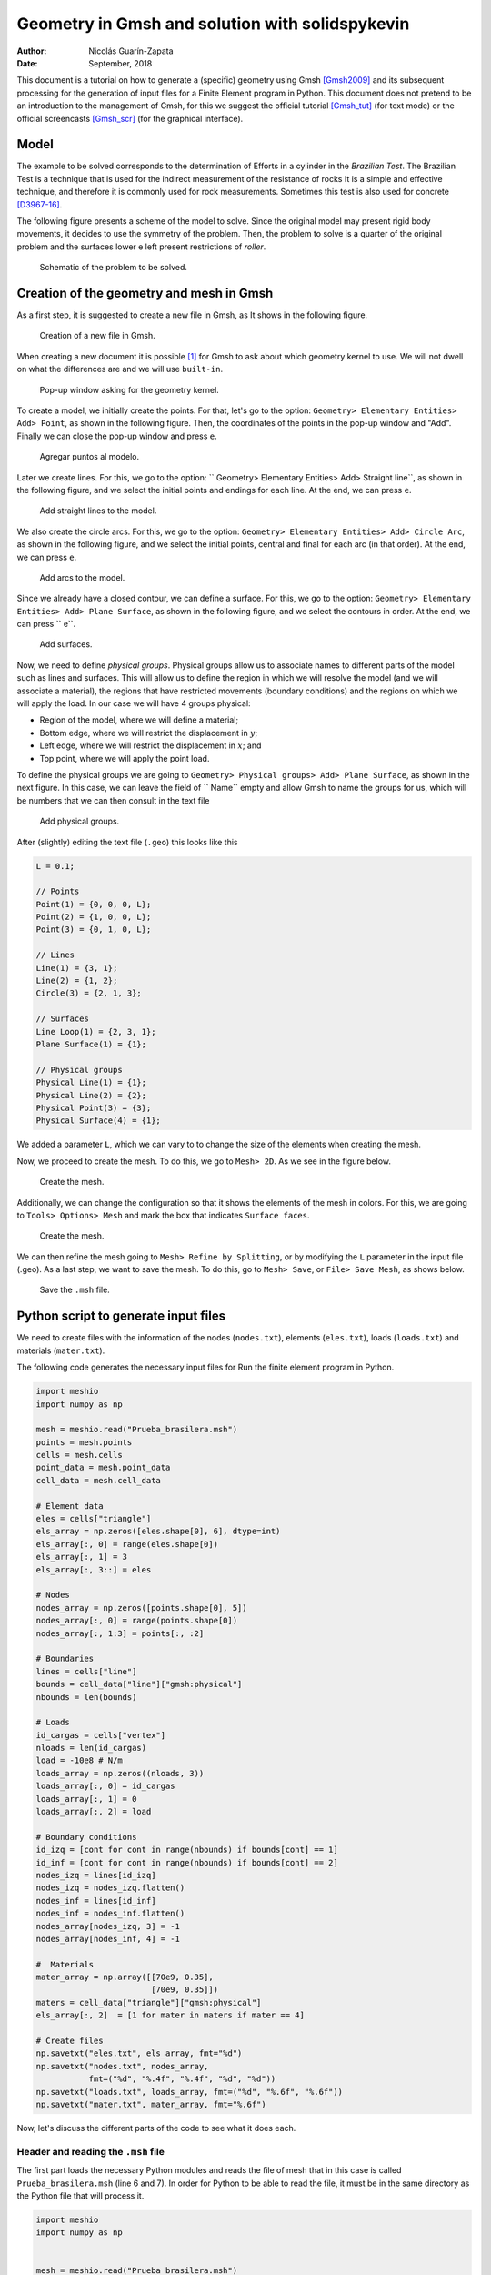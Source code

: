 ==========================================================================
Geometry in Gmsh and solution with solidspykevin
==========================================================================

:Author: Nicolás Guarín-Zapata
:Date: September, 2018

This document is a tutorial on how to generate a (specific) geometry
using Gmsh [Gmsh2009]_ and its subsequent processing for the generation
of input files for a Finite Element program in Python. This document
does not pretend to be an introduction to the management of Gmsh,
for this we suggest the official tutorial [Gmsh_tut]_
(for text mode) or the official screencasts [Gmsh_scr]_
(for the graphical interface).

Model
=====

The example to be solved corresponds to the determination of
Efforts in a cylinder in the *Brazilian Test*. The Brazilian Test
is a technique that is used for the indirect measurement of the resistance of
rocks It is a simple and effective technique, and therefore it is commonly used
for rock measurements. Sometimes this test is also used
for concrete [D3967-16]_.

The following figure presents a scheme of the model to solve. Since the
original model may present rigid body movements, it
decides to use the symmetry of the problem. Then, the problem to
solve is a quarter of the original problem and the surfaces lower e
left present restrictions of *roller*.

.. figure:: img/Prueba_brasilera.svg
   :alt: Schematic of the problem to be solved.
   :width: 400 px

   Schematic of the problem to be solved.

Creation of the geometry and mesh in Gmsh
=========================================

As a first step, it is suggested to create a new file in Gmsh, as
It shows in the following figure.

.. figure:: img/Nuevo_archivo.png
   :alt: Creation of a new file in Gmsh.
   :width: 800 px

   Creation of a new file in Gmsh.

When creating a new document it is possible [1]_ for Gmsh to ask about which
geometry kernel to use. We will not dwell on what the differences are
and we will use ``built-in``.

.. figure:: img/Motor_geometrico.png
   :alt: Pop-up window asking for the geometry kernel.
   :width: 400 px

   Pop-up window asking for the geometry kernel.

To create a model, we initially create the points. For that, let's go
to the option: ``Geometry> Elementary Entities> Add> Point``, as
shown in the following figure. Then, the coordinates of the
points in the pop-up window and "Add". Finally we can close the
pop-up window and press ``e``.

.. figure:: img/Agregar_puntos.png
   :alt: Agregar puntos al modelo.
   :width: 800 px

   Agregar puntos al modelo.

Later we create lines. For this, we go to the option:
`` Geometry> Elementary Entities> Add> Straight line``, as
shown in the following figure, and we select the initial points and
endings for each line. At the end, we can press ``e``.

.. figure:: img/Agregar_lineas.png
   :alt: Add straight lines to the model.
   :width: 800 px

   Add straight lines to the model.

We also create the circle arcs. For this, we go to the
option: ``Geometry> Elementary Entities> Add> Circle Arc``, as
shown in the following figure, and we select the initial points,
central and final for each arc (in that order). At the end, we can
press ``e``.

.. figure:: img/Agregar_arcos.png
   :alt: Add arcs to the model.
   :width: 800 px

   Add arcs to the model.

Since we already have a closed contour, we can define a surface.
For this, we go to the option:
``Geometry> Elementary Entities> Add> Plane Surface``, as
shown in the following figure, and we select the contours in order.
At the end, we can press `` e``.

.. figure:: img/Agregar_superficie.png
   :alt: Add surfaces.
   :width: 800 px

   Add surfaces.

Now, we need to define *physical groups*. Physical groups allow us to
associate names to different parts of the model such as lines and
surfaces. This will allow us to define the region in which we will resolve
the model (and we will associate a material), the regions that have
restricted movements (boundary conditions) and the regions
on which we will apply the load. In our case we will have 4 groups
physical:

- Region of the model, where we will define a material;

- Bottom edge, where we will restrict the displacement in :math:`y`;

- Left edge, where we will restrict the displacement in :math:`x`; and

- Top point, where we will apply the point load.

To define the physical groups we are going to
``Geometry> Physical groups> Add> Plane Surface``, as shown in the
next figure. In this case, we can leave the field of `` Name`` empty
and allow Gmsh to name the groups for us, which will be
numbers that we can then consult in the text file

.. figure:: img/Agregar_linea_fisica.png
   :alt: Add physical groups.
   :width: 800 px

   Add physical groups.

After (slightly) editing the text file (``.geo``) this looks like this

.. code:: C

  L = 0.1;

  // Points
  Point(1) = {0, 0, 0, L};
  Point(2) = {1, 0, 0, L};
  Point(3) = {0, 1, 0, L};

  // Lines
  Line(1) = {3, 1};
  Line(2) = {1, 2};
  Circle(3) = {2, 1, 3};

  // Surfaces
  Line Loop(1) = {2, 3, 1};
  Plane Surface(1) = {1};

  // Physical groups
  Physical Line(1) = {1};
  Physical Line(2) = {2};
  Physical Point(3) = {3};
  Physical Surface(4) = {1};

We added a parameter ``L``, which we can vary to
to change the size of the elements when creating the
mesh.

Now, we proceed to create the mesh. To do this, we go to ``Mesh> 2D``.
As we see in the figure below.

.. figure:: img/Mallar_2D.png
   :alt: Create the mesh.
   :width: 800 px

   Create the mesh.

Additionally, we can change the configuration so that it shows the elements
of the mesh in colors. For this, we are going to
``Tools> Options> Mesh`` and mark the box that indicates
``Surface faces``.

.. figure:: img/Ver_superficie_malla.png
   :alt: Create the mesh.
   :width: 800 px

   Create the mesh.

We can then refine the mesh going to
``Mesh> Refine by Splitting``, or by modifying the ``L`` parameter in the
input file (.geo). As a last step, we want to save the mesh.
To do this, go to ``Mesh> Save``, or ``File> Save Mesh``, as
shows below.

.. figure:: img/Guardar_malla.png
   :alt: Save the ``.msh`` file.
   :width: 800 px

   Save the ``.msh`` file.

Python script to generate input files
=====================================

We need to create files with the information of the nodes (``nodes.txt``),
elements (``eles.txt``), loads (``loads.txt``) and materials
(``mater.txt``).

The following code generates the necessary input files for
Run the finite element program in Python.

.. code-block:: python

  import meshio
  import numpy as np

  mesh = meshio.read("Prueba_brasilera.msh")
  points = mesh.points
  cells = mesh.cells
  point_data = mesh.point_data
  cell_data = mesh.cell_data

  # Element data
  eles = cells["triangle"]
  els_array = np.zeros([eles.shape[0], 6], dtype=int)
  els_array[:, 0] = range(eles.shape[0])
  els_array[:, 1] = 3
  els_array[:, 3::] = eles

  # Nodes
  nodes_array = np.zeros([points.shape[0], 5])
  nodes_array[:, 0] = range(points.shape[0])
  nodes_array[:, 1:3] = points[:, :2]

  # Boundaries
  lines = cells["line"]
  bounds = cell_data["line"]["gmsh:physical"]
  nbounds = len(bounds)

  # Loads
  id_cargas = cells["vertex"]
  nloads = len(id_cargas)
  load = -10e8 # N/m
  loads_array = np.zeros((nloads, 3))
  loads_array[:, 0] = id_cargas
  loads_array[:, 1] = 0
  loads_array[:, 2] = load

  # Boundary conditions
  id_izq = [cont for cont in range(nbounds) if bounds[cont] == 1]
  id_inf = [cont for cont in range(nbounds) if bounds[cont] == 2]
  nodes_izq = lines[id_izq]
  nodes_izq = nodes_izq.flatten()
  nodes_inf = lines[id_inf]
  nodes_inf = nodes_inf.flatten()
  nodes_array[nodes_izq, 3] = -1
  nodes_array[nodes_inf, 4] = -1

  #  Materials
  mater_array = np.array([[70e9, 0.35],
                          [70e9, 0.35]])
  maters = cell_data["triangle"]["gmsh:physical"]
  els_array[:, 2]  = [1 for mater in maters if mater == 4]

  # Create files
  np.savetxt("eles.txt", els_array, fmt="%d")
  np.savetxt("nodes.txt", nodes_array,
             fmt=("%d", "%.4f", "%.4f", "%d", "%d"))
  np.savetxt("loads.txt", loads_array, fmt=("%d", "%.6f", "%.6f"))
  np.savetxt("mater.txt", mater_array, fmt="%.6f")


Now, let's discuss the different parts of the code to see what it does
each.

Header and reading the ``.msh`` file
------------------------------------

The first part loads the necessary Python modules and reads the file
of mesh that in this case is called ``Prueba_brasilera.msh`` (line 6 and
7). In order for Python to be able to read the file, it must be in the
same directory as the Python file that will process it.

.. code:: python

  import meshio
  import numpy as np


  mesh = meshio.read("Prueba_brasilera.msh")
  points = mesh.points
  cells = mesh.cells
  point_data = mesh.point_data
  cell_data = mesh.cell_data

Element data
------------

The next section of the code creates the data for elements. The line
18 creates a variable `` eles`` with the information of the nodes that
make up each triangle. Line 11 creates an array (filled with zeros)
with the number of rows equal to the number of elements
(``eles.shape[0]``) and 6 columns [2]_. Then we assign a number to
each element, what we do on line 12 with ``range(eles.shape[0])``
and this we assign to column 0. All
elements are triangles, that's why we should put 3 in column 1. Last,
in this section, we assign the nodes of each element to the array
with (line 19), and this assignment is made from column 3 to
final with ``els_array[:, 3::]``.

.. code:: python

  # Element data
  eles = cells["triangle"]
  els_array = np.zeros([eles.shape[0], 6], dtype=int)
  els_array[:, 0] = range(eles.shape[0])
  els_array[:, 1] = 3
  els_array[:, 3::] = eles

Nodes data
----------

In the next section we create the information related to the
nodes. To do this, on line 17 we created an array ``nodes_array``
with 5 columns and as many rows as there are points in the model
(``points.shape[0]``). Then, we assign the
element type on line 18. And finally, we assign the
information on the coordinates of the nodes on line 19 with
``nodes_array[:, 1:3] = points[:, :2]``, where we are adding the
information in columns 1 and 2.

.. code:: python

  # Nodes
  nodes_array = np.zeros([points.shape[0], 5])
  nodes_array[:, 0] = range(points.shape[0])
  nodes_array[:, 1:3] = points[:, :2]

Boundary data
-------------

In the next section we find the line information. For this,
we read the ``cells`` information in position ``line`` [3]_
(line 22). The array ``lines``
will then have the information of the nodes that form each
line that is on the border of the model. Then, we read the information
of the physical lines (line 23), and we calculate how many lines belong
to the physical lines (line 24).

.. code:: python

  # Boundaries
  lines = cells["line"]
  bounds = cell_data["line"]["gmsh:physical"]
  nbounds = len(bounds)

Load data
---------

In the next section we must define the information of loads.
In this case, the loads are assigned in a single point that we define as a
physical group. On line 27 we read the nodes (in this case, one).
Then, we create an array that has as many rows as loads (``nloads``) and 3
columns Assign the number of the node to which each load belongs
(line 31), the charges in :math: `x` (line 32) and the loads in :math:`y` and
(line 33)

.. code:: python

  # Loads
  id_cargas = cells["vertex"]
  nloads = len(id_cargas)
  load = -10e8 # N/m
  loads_array = np.zeros((nloads, 3))
  loads_array[:, 0] = id_cargas
  loads_array[:, 1] = 0
  loads_array[:, 2] = load

Boundary conditions
-------------------

Now, we will proceed to apply the boundary conditions, that is, the
model regions that have restrictions on displacements.
Initially, we identify which lines have an identifier 1
(which would be the left side) with

.. code:: python

  id_izq = [cont for cont in range(nbounds) if bounds[cont] == 1]

This creates a list with the numbers (``cont``) for which the
condition (``bounds[cont] == 1``). On line 46 we get the nodes that belong to
these lines, however, this array has as many rows as lines
on the left side and two columns. First we return this array as
a one-dimensional array with ``nodes_izq.flatten()``. Later, on line 42,
we assign the value of -1 in the third column of the array for
nodes that belong to the left side. In the same way, this process
is repeated for the nodes at the bottom line.

.. code:: python

  # Boundary conditions
  id_izq = [cont for cont in range(nbounds) if bounds[cont] == 1]
  id_inf = [cont for cont in range(nbounds) if bounds[cont] == 2]
  nodes_izq = lines[id_izq]
  nodes_izq = nodes_izq.flatten()
  nodes_inf = lines[id_inf]
  nodes_inf = nodes_inf.flatten()
  nodes_array[nodes_izq, 3] = -1
  nodes_array[nodes_inf, 4] = -1

Materials
---------

In the next section we assign the corresponding materials to each
element. In this case, we only have one material. However, it
present the example as if there were two different ones. First, we created a
array with the material information where the first column
represents the Young's module and the second the Poisson's relation (line
46). Then, we read the information of the physical groups of surfaces
on line 48. Finally, we assign the value of 0 to the materials that
have as physical group 4 (see file ``.geo`` above) and 1 to the
others, which in this case will be zero (line 49). This information goes in the
column 2 of the arrangement.

.. code:: python

  #  Materials
  mater_array = np.array([[70e9, 0.35],
                          [70e9, 0.35]])
  maters = cell_data["triangle"]["gmsh:physical"]
  els_array[:, 2]  = [1 for mater in maters if mater == 4]

Export files
------------

The last section uses the ``numpy`` function to export the
files.

.. code:: python

  # Create files
  np.savetxt("eles.txt", els_array, fmt="%d")
  np.savetxt("nodes.txt", nodes_array,
           fmt=("%d", "%.4f", "%.4f", "%d", "%d"))
  np.savetxt("loads.txt", loads_array, fmt=("%d", "%.6f", "%.6f"))
  np.savetxt("mater.txt", mater_array, fmt="%.6f")

Solution using solidspykevin
=======================

To solve the model, we can type [4]_

.. code:: python

  from solidspykevin import solids_GUI
  disp = solids_GUI()

After running this program it will appear
a pop-up window as shown below. In this window
the directory we should locate the folder with the input files
generated previously. Keep in mind that the appearance of
this window may vary between operating systems. Also, we have
notef that sometimes the pop-up window may be hidden
by other windows on your desktop.

.. figure:: img/solids_GUI-ventana.png
   :alt: Pop-up window to locate folder with input files.
   :width: 600 px

   Pop-up window to locate folder with input files.


At this point, the program must solve the model. If the
input files are used without modifications the program should print
a message similar to the following.

::

    Number of nodes: 123
    Number of elements: 208
    Number of equations: 224
    Duration for system solution: 0:00:00.086983
    Duration for post processing: 0:00:00
    Analysis terminated successfully!

the times taken to solve the system can change a bit
from one computer to another.

As a last step, the program generates graphics with the fields of
displacements, deformations and stresses, as shown in the
next figures.

.. figure:: img/Prueba_brasilera_ux.svg
   :alt: Horizontal displacement.
   :width: 400 px

   Horizontal displacement.

.. figure:: img/Prueba_brasilera_uy.svg
   :alt: Vertical displacement.
   :width: 400 px

   Vertical displacement.

References
==========

.. [D3967-16]
   ASTM D3967–16 (2016), Standard Test Method for Splitting Tensile
   Strength of Intact Rock Core Specimens, ASTM
   International, `www.astm.org <www.astm.org>`__.

.. [Gmsh2009]
   Geuzaine, Christophe, y Jean-François Remacle (2009), *Gmsh: A 3-D
   finite element mesh generator with built-in pre-and post-processing
   facilities*. International Journal for Numerical Methods in Engineering,
   79.11.

.. [Gmsh_tut]
   Geuzaine, Christophe, y Jean-François Remacle (2017), Gmsh Official
   Tutorial. Accessed: April 18, 2018
   http://gmsh.info/doc/texinfo/gmsh.html#Tutorial.

.. [Gmsh_scr]
   Geuzaine, Christophe, y Jean-François Remacle (2017), Gmsh Official
   Screencasts. Accessed: April 18, 2018de
   http://gmsh.info/screencasts/.


.. [1]
   If the version is 3.0 or higher, this pop-up window will appear.

.. [2]
   For quadrilateral elements, 7 columns would be used, since each
   Element is defined by 4 nodes.

.. [3]
   ``cells`` is a dictionary and allows to store information associated
   with some keywords, in this case it is ``lines``.

.. [4]
   To make use of the graphical interface it must be installed
   ``easygui``.
